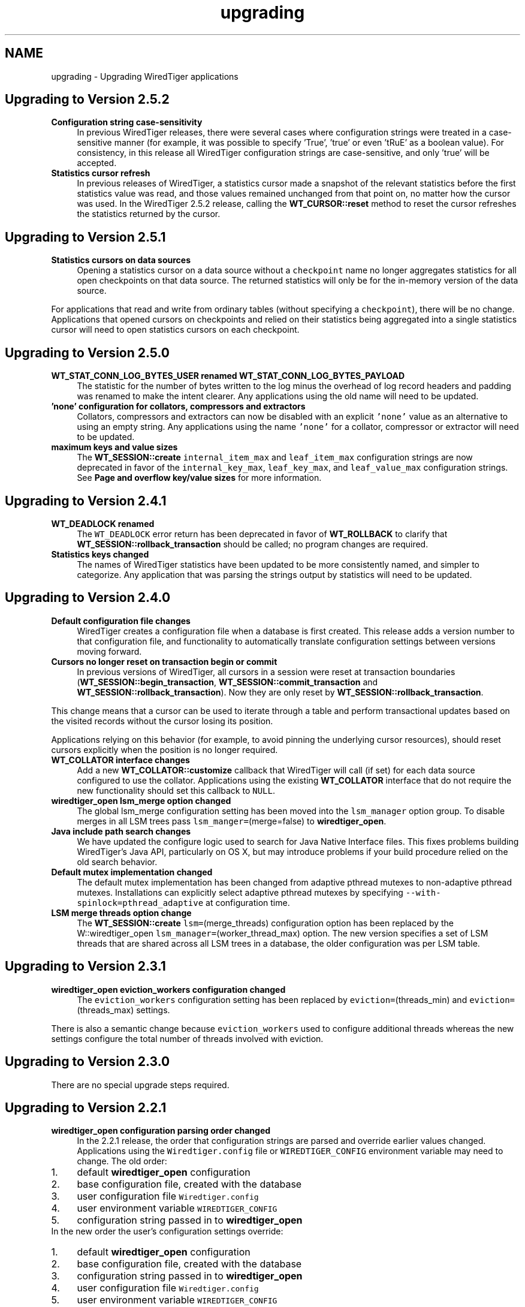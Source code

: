 .TH "upgrading" 3 "Tue Mar 17 2015" "Version Version 2.5.2" "WiredTiger" \" -*- nroff -*-
.ad l
.nh
.SH NAME
upgrading \- Upgrading WiredTiger applications 

.SH "Upgrading to Version 2\&.5\&.2"
.PP
.IP "\fBConfiguration string case-sensitivity \fP" 1c
In previous WiredTiger releases, there were several cases where configuration strings were treated in a case-sensitive manner (for example, it was possible to specify 'True', 'true' or even 'tRuE' as a boolean value)\&. For consistency, in this release all WiredTiger configuration strings are case-sensitive, and only 'true' will be accepted\&. 
.PP
.IP "\fBStatistics cursor refresh \fP" 1c
In previous releases of WiredTiger, a statistics cursor made a snapshot of the relevant statistics before the first statistics value was read, and those values remained unchanged from that point on, no matter how the cursor was used\&. In the WiredTiger 2\&.5\&.2 release, calling the \fBWT_CURSOR::reset\fP method to reset the cursor refreshes the statistics returned by the cursor\&.  
.PP
.SH "Upgrading to Version 2\&.5\&.1"
.PP
.IP "\fBStatistics cursors on data sources \fP" 1c
Opening a statistics cursor on a data source without a \fCcheckpoint\fP name no longer aggregates statistics for all open checkpoints on that data source\&. The returned statistics will only be for the in-memory version of the data source\&.
.PP
For applications that read and write from ordinary tables (without specifying a \fCcheckpoint\fP), there will be no change\&. Applications that opened cursors on checkpoints and relied on their statistics being aggregated into a single statistics cursor will need to open statistics cursors on each checkpoint\&.  
.PP
.SH "Upgrading to Version 2\&.5\&.0"
.PP
.IP "\fBWT_STAT_CONN_LOG_BYTES_USER renamed WT_STAT_CONN_LOG_BYTES_PAYLOAD \fP" 1c
The statistic for the number of bytes written to the log minus the overhead of log record headers and padding was renamed to make the intent clearer\&. Any applications using the old name will need to be updated\&. 
.PP
.IP "\fB'none' configuration for collators, compressors and extractors \fP" 1c
Collators, compressors and extractors can now be disabled with an explicit \fC'none'\fP value as an alternative to using an empty string\&. Any applications using the name \fC'none'\fP for a collator, compressor or extractor will need to be updated\&. 
.PP
.IP "\fBmaximum keys and value sizes \fP" 1c
The \fBWT_SESSION::create\fP \fCinternal_item_max\fP and \fCleaf_item_max\fP configuration strings are now deprecated in favor of the \fCinternal_key_max\fP, \fCleaf_key_max\fP, and \fCleaf_value_max\fP configuration strings\&. See \fBPage and overflow key/value sizes\fP for more information\&.  
.PP
.SH "Upgrading to Version 2\&.4\&.1"
.PP
.IP "\fBWT_DEADLOCK renamed \fP" 1c
The \fCWT_DEADLOCK\fP error return has been deprecated in favor of \fBWT_ROLLBACK\fP to clarify that \fBWT_SESSION::rollback_transaction\fP should be called; no program changes are required\&.  
.IP "\fBStatistics keys changed \fP" 1c
The names of WiredTiger statistics have been updated to be more consistently named, and simpler to categorize\&. Any application that was parsing the strings output by statistics will need to be updated\&.  
.PP
.SH "Upgrading to Version 2\&.4\&.0"
.PP
.IP "\fBDefault configuration file changes \fP" 1c
WiredTiger creates a configuration file when a database is first created\&. This release adds a version number to that configuration file, and functionality to automatically translate configuration settings between versions moving forward\&.  
.IP "\fBCursors no longer reset on transaction begin or commit \fP" 1c
In previous versions of WiredTiger, all cursors in a session were reset at transaction boundaries (\fBWT_SESSION::begin_transaction\fP, \fBWT_SESSION::commit_transaction\fP and \fBWT_SESSION::rollback_transaction\fP)\&. Now they are only reset by \fBWT_SESSION::rollback_transaction\fP\&.
.PP
This change means that a cursor can be used to iterate through a table and perform transactional updates based on the visited records without the cursor losing its position\&.
.PP
Applications relying on this behavior (for example, to avoid pinning the underlying cursor resources), should reset cursors explicitly when the position is no longer required\&. 
.PP
.IP "\fB\fBWT_COLLATOR\fP interface changes \fP" 1c
Add a new \fBWT_COLLATOR::customize\fP callback that WiredTiger will call (if set) for each data source configured to use the collator\&. Applications using the existing \fBWT_COLLATOR\fP interface that do not require the new functionality should set this callback to \fCNULL\fP\&.  
.IP "\fB\fBwiredtiger_open\fP lsm_merge option changed \fP" 1c
The global lsm_merge configuration setting has been moved into the \fClsm_manager\fP option group\&. To disable merges in all LSM trees pass \fClsm_manger=\fP(merge=false) to \fBwiredtiger_open\fP\&.  
.IP "\fBJava include path search changes \fP" 1c
We have updated the configure logic used to search for Java Native Interface files\&. This fixes problems building WiredTiger's Java API, particularly on OS X, but may introduce problems if your build procedure relied on the old search behavior\&.  
.IP "\fBDefault mutex implementation changed \fP" 1c
The default mutex implementation has been changed from adaptive pthread mutexes to non-adaptive pthread mutexes\&. Installations can explicitly select adaptive pthread mutexes by specifying \fC--with-spinlock=pthread_adaptive\fP at configuration time\&.  
.IP "\fBLSM merge threads option change \fP" 1c
The \fBWT_SESSION::create\fP \fClsm=\fP(merge_threads) configuration option has been replaced by the W::wiredtiger_open \fClsm_manager=\fP(worker_thread_max) option\&. The new version specifies a set of LSM threads that are shared across all LSM trees in a database, the older configuration was per LSM table\&.  
.PP
.SH "Upgrading to Version 2\&.3\&.1"
.PP
.IP "\fB\fBwiredtiger_open\fP eviction_workers configuration changed \fP" 1c
The \fCeviction_workers\fP configuration setting has been replaced by \fCeviction=\fP(threads_min) and \fCeviction=\fP(threads_max) settings\&.
.PP
There is also a semantic change because \fCeviction_workers\fP used to configure additional threads whereas the new settings configure the total number of threads involved with eviction\&.  
.PP
.SH "Upgrading to Version 2\&.3\&.0"
.PP
There are no special upgrade steps required\&.
.SH "Upgrading to Version 2\&.2\&.1"
.PP
.IP "\fB\fBwiredtiger_open\fP configuration parsing order changed \fP" 1c
In the 2\&.2\&.1 release, the order that configuration strings are parsed and override earlier values changed\&. Applications using the \fCWiredtiger\&.config\fP file or \fCWIREDTIGER_CONFIG\fP environment variable may need to change\&. The old order: 
.PD 0

.IP "1." 4
default \fBwiredtiger_open\fP configuration 
.IP "2." 4
base configuration file, created with the database 
.IP "3." 4
user configuration file \fCWiredtiger\&.config\fP 
.IP "4." 4
user environment variable \fCWIREDTIGER_CONFIG\fP 
.IP "5." 4
configuration string passed in to \fBwiredtiger_open\fP 
.PP
.PP
In the new order the user's configuration settings override:
.PP
.PD 0
.IP "1." 4
default \fBwiredtiger_open\fP configuration 
.IP "2." 4
base configuration file, created with the database 
.IP "3." 4
configuration string passed in to \fBwiredtiger_open\fP 
.IP "4." 4
user configuration file \fCWiredtiger\&.config\fP 
.IP "5." 4
user environment variable \fCWIREDTIGER_CONFIG\fP 
.PP
.PP
.IP "\fB\fCos_cache_dirty_max\fP off for LSM \fP" 1c
In some earlier versions of WiredTiger, creating an LSM table automatically configured \fCos_cache_dirty_max\fP, causing additional system calls that slowed some workloads\&. Applications that benefit from this setting should set it explicitly in \fBWT_SESSION::create\fP\&. 
.PP
.IP "\fB\fCtransaction_sync\fP setting change \fP" 1c
In the 2\&.2\&.1 release of WiredTiger the \fBwiredtiger_open\fP \fCtransaction_sync\fP configuration setting has changed from a string value to a structure with two fields: \fCmethod\fP, which corresponds to the previous value (\fCdsync\fP, \fCfsync\fP or \fCnone\fP), and \fCenabled\fP, which determines whether there is a sync on every transaction commit by default\&. Applications can enable or disable sync for a specific transaction with the \fCsync\fP setting to \fBWT_SESSION::begin_transaction\fP\&.  
.PP
.SH "Upgrading to Version 2\&.2\&.0"
.PP
.IP "\fB\fBWT_SESSION::create\fP prefix_compression disabled by default \fP" 1c
In the 2\&.2\&.0 release, prefix compression default to \fCfalse\fP\&. Applications that benefit from prefix compression will need to explicitly set \fCprefix_compression=true\fP when creating tables\&. 
.PP
.IP "\fBwiredtiger_open verbose message changes \fP" 1c
In the 2\&.2\&.0 release it is now necessary to include \fC--enable-verbose\fP in the configure command to be able to use verbose messages\&.  
.PP
.SH "Upgrading to Version 2\&.1\&.2"
.PP
.IP "\fB\fBwiredtiger_open\fP shared_cache configuration changes \fP" 1c
In the 2\&.1\&.2 release of WiredTiger the \fBwiredtiger_open\fP \fCshared_cache\fP configuration option group have changed\&. The option that was named \fCenable\fP is no longer available\&. To enable a \fCshared_cache\fP it is compulsory to name the pool being shared\&. We are now also enforcing that only one of \fCcache_size\fP and \fCshared_cache\fP are specified in the \fBwiredtiger_open\fP configuration string\&.  
.PP
.SH "Upgrading to Version 2\&.1\&.1"
.PP
.IP "\fBWT_EXTENSION_API::config methods \fP" 1c
In the 2\&.1\&.1 release of WiredTiger the configuration string parsing API has been changed and added to a new public handle\&. The WT_EXTENSION_API::config_strget, WT_EXTENSION_API::config_scan_begin, WT_EXTENSION_API::config_scan_next and WT_EXTENSION_API::config_scan_end have been removed\&. They have been replaced by a \fBWT_EXTENSION_API::config_parser_open\fP method, which can be used to parse configuration strings\&. See the \fBWT_CONFIG_PARSER\fP documentation for examples on how to use the updated API\&.  
.PP
.SH "Upgrading to Version 2\&.1"
.PP
.IP "\fB\fBWT_ITEM::size\fP type \fP" 1c
In the 2\&.1 release of WiredTiger \fBWT_ITEM::size\fP type has changed from \fCuint32_t\fP to \fCsize_t\fP\&. Applications may require modifications to resolve compile-time errors\&. 
.PP
.IP "\fB\fBWT_COMPRESSOR::compress_raw\fP signature \fP" 1c
In the 2\&.1 release of WiredTiger, the behavior of the compress_raw callback has changed so that it will only be retried if it returns \fCEAGAIN\fP\&. If it returns zero and sets \fCresult_slots\fP to zero, WiredTiger will assume that raw compression has failed and will fall back to calling \fBWT_COMPRESSOR::compress\fP\&. 
.PP
.IP "\fBTransaction sync default setting \fP" 1c
In the 2\&.1 release of WiredTiger the \fBwiredtiger_open\fP \fCtransaction_sync\fP configuration setting default value has changed from 'dsync' to 'fsync'\&. This is due to enhancements to the group commit implementation in WiredTiger - which mean that greater throughput can be achieved with explicit 'fsync' calls than by enabling 'dsync' on a file handle\&. Applications that don't execute concurrent transactions may see better throughput with transaction_sync set to 'dsync'\&.  
.PP
.SH "Upgrading to Version 2\&.0"
.PP
.IP "\fBFile format changes \fP" 1c
The underlying file format is unchanged in 2\&.0 
.PP
.IP "\fB\fBWT_SESSION::create\fP LSM configuration options \fP" 1c
In the 2\&.0 release of WiredTiger the LSM configuration options have been collected into a configuration option subgroup\&. All configuration options to \fBWT_SESSION::create\fP that previously had a prefix of \fClsm_\fP now belong to the \fClsm\fP configuration group\&. If you are explicitly configuring any of the following options, you should review the \fBWT_SESSION::create\fP documentation for details of the updated syntax: lsm_auto_throttle, lsm_bloom, lsm_bloom_config, lsm_bloom_bit_count, lsm_bloom_hash_count, lsm_bloom_oldest, lsm_chunk_max, lsm_chunk_size, lsm_merge_max and lsm_merge_threads\&.  
.PP
.SH "Upgrading to Version 1\&.6\&.6"
.PP
.IP "\fBFile format changes \fP" 1c
The underlying file formats changed in the 1\&.6\&.6 release; tables and files should be dumped and re-loaded into a new database\&. 
.PP
.IP "\fB\fBWT_SESSION::compact\fP trigger configuration \fP" 1c
In previous releases, the \fCtrigger\fP configuration string to the \fBWT_SESSION::compact\fP method specified a requirement to initiate compaction; in the 1\&.6\&.6 release, this configuration string has been removed, and compaction will be attempted if it seems likely at least 10% of the file can be recovered\&. Applications may require modifications to resolve run-time errors\&. 
.PP
.IP "\fBStatistics configuration \fP" 1c
In previous releases, the \fBwiredtiger_open\fP function took a \fCstatistics\fP configuration, which defaulted to false; when set to true, additional, generally performance-expensive statistics were maintained by the database, above and beyond a default set of statistics\&. In version 1\&.6\&.6, the \fCstatistics\fP configuration is a list which may be set to 'all', 'fast' or 'none'\&. When set to 'none', no statistics are maintained by the database; when set to 'fast', only relatively performance-inexpensive statistics are maintained, and when set to 'all', all statistics are maintained, regardless of cost\&.
.PP
In previous releases, the \fBwiredtiger_open\fP function took a \fCstatistics_log\fP configuration which logged the performance-inexpensive database statistics to a file\&. In version 1\&.6\&.6, the \fCstatistics_log\fP configuration logs whatever statistics are configured for the database\&. If the database is configured with \fCstatistics\fP to 'none', no statistics will be logged to the file; if the database is configured with 'all' or 'fast', the corresponding statistics will be logged to the file\&.
.PP
In previous releases, the WT_SESSION::cursor method took \fCstatistics_clear\fP and a \fCstatistics_fast\fP configurations\&. The \fCstatistics_clear\fP configuration defaulted to false; when set to true, statistics counters were reset after they were gathered by the cursor\&. The \fCstatistics_fast\fP configuration defaulted to true; when set to true, the cursor only gathered performance-inexpensive statistics for the cursor, and when set to false, the cursor gathered all available statistics, regardless of cost\&.
.PP
In version 1\&.6\&.6, these two configuration booleans have been replaced with a new configuration list \fCstatistics\fP, which may be set from the values 'clear', 'fast' and 'all'\&. When 'fast' is configured, only relatively performance-inexpensive statistics are gathered, and when 'all' is configured, all statistics are gathered, regardless of cost\&. When 'clear' is configured, statistics counters are reset after they are gathered\&.
.PP
Additionally, in version 1\&.6\&.6, statistics cursors must be configured to agree with the database statistics configuration; when the database statistics are configured to 'none', attempts to open a statistics cursor will fail; when the database statistics are configured to 'fast', a statistics cursor must also be configured to 'fast'; when the database statistics are configured to 'all', a statistics cursor may be configured to either 'fast' or 'all'\&. Opening a statistics cursor without configuring either 'fast' or 'all' will configure the cursor to be the same as the current database configuration\&.
.PP
Applications may require modifications to resolve run-time errors; application statistics configuration and cursors should be reviewed to confirm they are configured for the desired behavior; 
.PP
.IP "\fB\fBWT_EVENT_HANDLER\fP interface changes \fP" 1c
Add a new \fBWT_EVENT_HANDLER::handle_close\fP callback that WiredTiger will call any time it automatically closes an application session or cursor handle\&.
.PP
Additionally add a \fBWT_SESSION\fP parameter into the existing \fBWT_EVENT_HANDLER::handle_error\fP, \fBWT_EVENT_HANDLER::handle_message\fP and \fBWT_EVENT_HANDLER::handle_progress\fP callback functions\&.  
.PP
.SH "Upgrading to Version 1\&.6\&.5"
.PP
.IP "\fB\fBWT_CURSOR::insert\fP behavior \fP" 1c
In previous releases, the \fBWT_CURSOR::insert\fP ended positioned at the inserted record\&. To minimize the cursor resources held by applications inserting many records, the \fBWT_CURSOR::insert\fP method has been changed to end without any position\&. Application insert cursors should be reviewed to confirm they do not attempt to iterate after an insert\&. 
.PP
.IP "\fB\fBWT_SESSION::open_cursor\fP statistics_fast configuration \fP" 1c
In previous releases, the default \fCstatistics_fast\fP configuration to the \fBWT_SESSION::open_cursor\fP method was \fCfalse\fP; in the 1\&.6\&.5 release, the default statistics_fast configuration is \fCtrue\fP\&. Applications opening statistics cursors should be reviewed to confirm they have the correct behavior\&. 
.PP
.IP "\fBSynchronous checkpoint configuration \fP" 1c
The \fCsync\fP configuration key to \fBwiredtiger_open\fP has been renamed \fCcheckpoint_sync\fP\&.  
.PP
.SH "Upgrading to Version 1\&.6\&.4"
.PP
.IP "\fBFile format changes \fP" 1c
The underlying file formats changed in the 1\&.6\&.4 release; tables and files should be dumped and re-loaded into a new database\&. 
.PP
.IP "\fBwt utility load command \fP" 1c
The default behavior of the \fCwt\fP utility's \fCload\fP command has been changed to overwrite existing data, by default, and the \fC-o\fP flag to the \fCload\fP command (overwrite existing data) has been replaced with the \fC-n\fP flag (do not overwrite existing data)\&. Applications requiring the previous default behavior of not overwriting existing data should add the \fC-n\fP option to their command line configuration; applications previously using the \fC-o\fP option on their command line configurations should remove it\&.  
.PP
.SH "Upgrading to Version 1\&.6\&.3"
.PP
.IP "\fBCursor overwrite configuration \fP" 1c
In previous releases, the \fBWT_SESSION::open_cursor\fP \fCoverwrite\fP configuration string behaved inconsistently across Btree and LSM data sources\&. In Btree, \fCoverwrite\fP was \fCfalse\fP by default and was limited to the \fBWT_CURSOR::insert\fP method, changing an insert to succeed regardless of whether or not the record previously existed\&. In LSM trees, \fCoverwrite\fP was \fCtrue\fP by default, and applied to the \fBWT_CURSOR::insert\fP, \fBWT_CURSOR::remove\fP and \fBWT_CURSOR::update\fP methods, configuring all three methods to ignore the existing state of the record\&.
.PP
In the 1\&.6\&.3 release, the \fCoverwrite\fP configuration is consistent across both Btree and LSM tree data sources\&. For performance reasons, the default is the behavior previously described for LSM trees: in other words, \fCoverwrite\fP is \fCtrue\fP by default, causing \fBWT_CURSOR::insert\fP, \fBWT_CURSOR::remove\fP and \fBWT_CURSOR::update\fP to ignore the current state of the record, and these methods will succeed regardless of whether or not the record previously exists\&. When an application configures \fCoverwrite\fP to \fCfalse\fP, \fBWT_CURSOR::insert\fP will fail with \fBWT_DUPLICATE_KEY\fP if the record previously exists, and \fBWT_CURSOR::update\fP and \fBWT_CURSOR::remove\fP will fail with \fBWT_NOTFOUND\fP if the record does not previously exist\&.
.PP
\fBThis is a potentially serious API change that will not be detected by compilation\&.\fP Application cursors should be reviewed to confirm they are configured for the desired behavior\&. 
.PP
.IP "\fB\fBwiredtiger_open\fP no longer accepts a \fCtransactional\fP configuration \fP" 1c
The \fCtransactional\fP configuration key has been removed from \fBwiredtiger_open\fP\&. Any application setting it should simply remove it, no change in application behavior is needed\&.  
.PP
.SH "Upgrading to Version 1\&.6\&.2"
.PP
.IP "\fBTable of WiredTiger extension methods \fP" 1c
New functionality was added to the list of WiredTiger extension methods; applications using the extension methods will require recompilation\&. 
.PP
.IP "\fB\fBWT_SESSION::create\fP no longer accepts a 'source' configuration \fP" 1c
The \fC'source'\fP configuration key has been removed from \fBWT_SESSION::create\fP\&. Normal applications should not have been using it, and there were a number of bugs associated with it\&. 
.PP
.IP "\fBDefault checksum configuration \fP" 1c
The default file checksum configuration was changed to \fCuncompressed\fP, which means blocks that are compressed will no longer also include a checksum, by default\&. Applications using compression insufficient for the purposes of corrupted block identification should change their file checksum configuration to \fCon\fP\&.  
.PP
.SH "Upgrading to Version 1\&.6\&.1"
.PP
.IP "\fBDefault page sizes \fP" 1c
In the 1\&.6\&.1 release, the default for the \fBWT_SESSION::create\fP configuration string \fCallocation_size\fP changed from 512B to 4KB, and the default for the configuration string \fCinternal_page_max\fP changed from 2KB to 4KB\&. Applications wanting to create files with smaller allocation or internal page sizes will need to set those configuration values explicitly\&. 
.PP
.IP "\fBShared cache configuration \fP" 1c
In the 1\&.6\&.1 release, an explicit shared_cache=(enable=boolean) option was added to the wiredtiger_open configuration options\&. Existing applications that use shared cache functionality will need to add the enable option to the configuration string\&. The default value for the option is false\&. 
.PP
.IP "\fB\fBWT_COMPRESSOR::compress_raw\fP signature \fP" 1c
In the 1\&.6\&.1 release, the \fCsplit_pct\fP argument to the \fBWT_COMPRESSOR::compress_raw\fP function changed type from \fCu_int\fP to \fCint\fP, applications may require modification to avoid compiler warnings\&.  
.PP
.SH "Upgrading to Version 1\&.6\&.0"
.PP
.IP "\fBFile format changes \fP" 1c
The underlying file formats changed in the 1\&.6\&.0 release; tables and files should be dumped and re-loaded into a new database\&.  
.PP
.SH "Upgrading to Version 1\&.5\&.3"
.PP
.IP "\fBConfiguration strings \fP" 1c
An undocumented feature where configuration string case was ignored has been removed, and all configuration strings are now case-dependent\&. Applications may require modifications to resolve run-time errors\&. 
.PP
.IP "\fBLoading extensions and \fBWT_EXTENSION_API\fP \fP" 1c
The following changes are only applicable to applications loading extensions and/or using the WiredTiger extension functions described in \fBWT_EXTENSION_API\fP\&.
.PP
.PD 0
.IP "\(bu" 2
The signature of \fBwiredtiger_extension_init\fP has changed from \fC(\fBWT_SESSION\fP *session, \fBWT_EXTENSION_API\fP *api)\fP to \fC(\fBWT_CONNECTION\fP *connection)\fP\&. As no \fBWT_EXTENSION_API\fP handle reference is passed to the function, the \fBWT_CONNECTION::get_extension_api\fP has been added to support retrieval of the extension API\&. Applications may require modifications\&.
.PP

.IP "\(bu" 2
The type of all configuration arguments to extension methods has changed from \fC'const char *'\fP to \fC'WT_CONFIG_ARG *'\fP, and the WT_EXTENSION::config method added to support configuration parsing; applications may require modifications\&.
.PP

.IP "\(bu" 2
The undocumented \fCwiredtiger_XXX\fP defines for \fBWT_EXTENSION_API\fP extension methods have been removed from the \fCwiredtiger_ext\&.h\fP include file; applications should instead use the method handles referenced by the \fBWT_EXTENSION_API\fP handle to call extension functions\&.
.PP

.IP "\(bu" 2
The extension API methods have all changed to require an additional parameter, the \fBWT_EXTENSION_API\fP method handle; applications may require modifications\&.
.PP

.IP "\(bu" 2
The WT_SESSION::msg_printf method was replaced by \fBWT_EXTENSION_API::msg_printf\fP; applications may require modifications\&. 
.PP
.PP
.IP "\fB\fBWT_DATA_SOURCE\fP \fP" 1c
The following changes are only applicable to applications providing new implementations of the WiredTiger \fBWT_DATA_SOURCE\fP class\&.
.PP
.PD 0
.IP "\(bu" 2
The \fBWT_DATA_SOURCE\fP class has three new methods: \fBWT_DATA_SOURCE::compact\fP, \fBWT_DATA_SOURCE::salvage\fP, and \fBWT_DATA_SOURCE::verify\fP; applications may require modifications to resolve compile errors\&.
.PP

.IP "\(bu" 2
The \fCowner\fP argument to the \fBWT_DATA_SOURCE::open_cursor\fP method has been removed; applications may require modifications to resolve compile errors\&.
.PP

.IP "\(bu" 2
The \fCexclusive\fP argument to the \fBWT_DATA_SOURCE::create\fP method has been removed; applications may require modifications to resolve compile errors\&. 
.PP
.PP
.SH "Upgrading to Version 1\&.4\&.3"
.PP
.IP "\fBStatistics \fP" 1c
WiredTiger statistics are no longer maintained by default; to configure statistics, use the \fCstatistics\fP configuration string to the \fBwiredtiger_open\fP function\&.  
.PP
.SH "Upgrading to Version 1\&.3\&.9"
.PP
.IP "\fBCompression \fP" 1c
A new member, \fBWT_COMPRESSOR::compress_raw\fP, was added to the \fBWT_COMPRESSOR\fP extension API\&. Applications using the \fBWT_COMPRESSOR\fP extension API should add a NULL as the second field of that structure\&. 
.PP
.IP "\fBChecksums \fP" 1c
The \fBWT_SESSION::create\fP method's \fCchecksum\fP configuration string has been changed from a boolean type to a string type\&. Applications using the checksum configuration string should change a value of \fCtrue\fP to the string \fCon\fP, and a value of \fCfalse\fP to the string \fCoff\fP or the string \fCuncompressed\fP\&. 
.PP
.IP "\fBFile format changes \fP" 1c
The underlying file formats changed in the 1\&.3\&.9 release; tables and files should be dumped and re-loaded into a new database\&.  
.PP
.SH "Upgrading to Version 1\&.3\&.8"
.PP
.IP "\fBStatistics keys \fP" 1c
The \fBstatistics key constants\fP have been renamed to use all capitals, and use consistent prefixes to distinguish between connection statistics and statistics for data sources\&.  
.PP
.SH "Upgrading to Version 1\&.3\&.6"
.PP
.IP "\fBInstalled library names \fP" 1c
The installed WiredTiger extension library names changed to limit namespace pollution:
.PP
LibraryPrevious NameNew Name Bzip2 compressionbzip2_compress\&.alibwiredtiger_bzip2\&.a bzip2_compress\&.lalibwiredtiger_bzip2\&.la bzip2_compress\&.solibwiredtiger_bzip2\&.so Snappy compressionsnappy_compress\&.alibwiredtiger_snappy\&.a snappy_compress\&.lalibwiredtiger_snappy\&.la snappy_compress\&.solibwiredtiger_snappy\&.so No-op compressionnop_compress\&.aNo longer installed nop_compress\&.laNo longer installed nop_compress\&.soNo longer installed Reverse order collatorreverse_collator\&.aNo longer installed reverse_collator\&.laNo longer installed reverse_collator\&.soNo longer installed 
.PP
.IP "\fBBuilt-in compression names \fP" 1c
The built-in compression name arguments to the \fBWT_SESSION\fP:create \fCblock_compressor\fP configuration string changed for consistency:
.PP
ExtensionPrevious NameNew Name Bzip2 compression'bzip2_compress''bzip2' Snappy compression'snappy_compress''snappy' 
.PP
.SH "Upgrading to Version 1\&.3\&.5"
.PP
.IP "\fBFile format changes \fP" 1c
The underlying file formats changed in the 1\&.3\&.5 release; tables and files should be dumped and re-loaded into a new database\&.  
.PP
.SH "Upgrading to Version 1\&.3"
.PP
.IP "\fBCheckpoint and Snapshot \fP" 1c
The checkpoint functionality supported by \fBWT_SESSION::checkpoint\fP and the snapshot functionality supported by WT_SESSION::sync have been merged into a single piece of functionality\&.
.PP
.PD 0
.IP "\(bu" 2
\fBWT_SESSION\&.checkpoint\fP
.br
 The \fBWT_SESSION::checkpoint\fP method's \fCsnapshot\fP configuration string has been renamed to \fCname\fP\&. The name assigned to checkpoints without a specified \fCname\fP configuration is now \fC'WiredTigerCheckpoint'\fP\&.
.PP

.IP "\(bu" 2
\fBWT_SESSION\&.drop\fP
.br
 In releases before 1\&.3, the \fBWT_SESSION::drop\fP method was used to delete snapshots\&. In 1\&.3, the functionality of deleting snapshots has been moved to the \fBWT_SESSION::checkpoint\fP method, specifically, snapshots are discarded using the \fBWT_SESSION::checkpoint\fP method's \fCdrop\fP configuration string\&.
.PP

.IP "\(bu" 2
WT_SESSION\&.sync
.br
 The WT_SESSION::sync method has been removed from the 1\&.3 release; the functionality of creating an object snapshot has moved to the \fBWT_SESSION::checkpoint\fP method, specifically, creating a snapshot of a one or more objects is done using the \fBWT_SESSION::checkpoint\fP method's \fCtarget\fP configuration string\&.
.PP

.IP "\(bu" 2
wt drop -s
.br
 The \fC-s\fP option to the \fCdrop\fP command for the \fCwt\fP command line utility has been removed, and object snapshots may no longer be removed from the command line\&.
.PP

.IP "\(bu" 2
wt dump, list -s
.br
 The \fC-s\fP options to the \fCdump\fP and \fClist\fP commands for the \fCwt\fP command line utility have been renamed to be \fC-c\fP\&. 
.PP
.PP
.IP "\fB\fBWT_SESSION\&.open_cursor\fP \fP" 1c
In releases before 1\&.3, the \fBWT_SESSION::open_cursor\fP method could duplicate cursors that were not positioned in an object; in 1\&.3, a cursor must be positioned in order to be duplicated\&. 
.PP
.IP "\fBTransactional cursors \fP" 1c
In releases before 1\&.3, ending a transaction by calling the \fBWT_SESSION::commit_transaction\fP or \fBWT_SESSION::rollback_transaction\fP methods implicitly closed all open cursors; in 1\&.3, the cursors remain open, but are reset (discarding their positions and cursor values)\&. This means applications must change to either close cursors explicitly, or rely on an eventual \fBWT_SESSION::close\fP or \fBWT_CONNECTION::close\fP methods to implicitly close open cursors\&. 
.PP
.IP "\fBDefault transactional isolation level \fP" 1c
In releases before 1\&.3, the default isolation level for transaction was \fCsnapshot\fP, and the default isolation level for non-transaction operations was \fCread-uncommitted\fP; in 1\&.3, the default isolation level for all operations is \fCread-committed\fP\&.
.PP
The default can be overridden for a session using the \fCisolation\fP setting in WT_CONNECTION::open_cursor\&. 
.PP
.IP "\fB\fBWT_SESSION\&.truncate\fP \fP" 1c
In releases before 1\&.3, the \fBWT_SESSION::truncate\fP method required cursors used for truncation of a cursor range to reference existing keys in the object; in 1\&.3, the \fBWT_SESSION::truncate\fP method has been changed to allow cursors to reference any valid key in the object's name space so applications may discard portions of the object name space without knowing exactly what records the object contains\&. 
.PP
.IP "\fB\fBWT_CURSOR\&.equals\fP \fP" 1c
In releases before 1\&.3, the \fBWT_CURSOR::equals\fP method returned zero/non-zero to indicate cursor equality; in 1\&.3, the \fBWT_CURSOR::equals\fP method has been replaced with \fBWT_CURSOR::compare\fP, which compares two cursors and returns a cursor comparison status (less than 0, equal to 0, or greater than 0) depending on the cursors' key order\&. 
.PP
.IP "\fBFile format changes \fP" 1c
The underlying file formats changed in the 1\&.3 release; tables and files should be dumped and re-loaded into a new database\&.  
.PP

